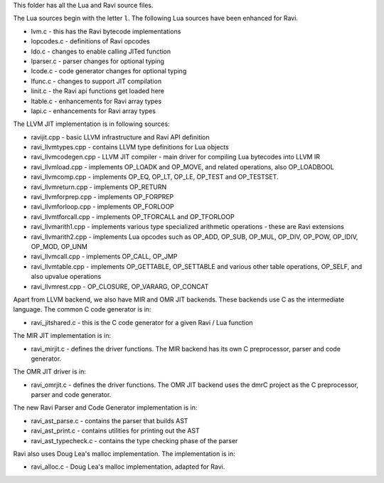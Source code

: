 This folder has all the Lua and Ravi source files.

The Lua sources begin with the letter ``l``.
The following Lua sources have been enhanced for Ravi.

* lvm.c - this has the Ravi bytecode implementations
* lopcodes.c - definitions of Ravi opcodes
* ldo.c - changes to enable calling JITed function
* lparser.c - parser changes for optional typing
* lcode.c - code generator changes for optional typing
* lfunc.c - changes to support JIT compilation
* linit.c - the Ravi api functions get loaded here
* ltable.c - enhancements for Ravi array types
* lapi.c - enhancements for Ravi array types

The LLVM JIT implementation is in following sources:

* ravijit.cpp - basic LLVM infrastructure and Ravi API definition
* ravi_llvmtypes.cpp - contains LLVM type definitions for Lua objects 
* ravi_llvmcodegen.cpp - LLVM JIT compiler - main driver for compiling Lua bytecodes into LLVM IR
* ravi_llvmload.cpp - implements OP_LOADK and OP_MOVE, and related operations, also OP_LOADBOOL
* ravi_llvmcomp.cpp - implements OP_EQ, OP_LT, OP_LE, OP_TEST and OP_TESTSET.
* ravi_llvmreturn.cpp - implements OP_RETURN
* ravi_llvmforprep.cpp - implements OP_FORPREP
* ravi_llvmforloop.cpp - implements OP_FORLOOP
* ravi_llvmtforcall.cpp - implements OP_TFORCALL and OP_TFORLOOP
* ravi_llvmarith1.cpp - implements various type specialized arithmetic operations - these are Ravi extensions
* ravi_llvmarith2.cpp - implements Lua opcodes such as OP_ADD, OP_SUB, OP_MUL, OP_DIV, OP_POW, OP_IDIV, OP_MOD, OP_UNM
* ravi_llvmcall.cpp - implements OP_CALL, OP_JMP
* ravi_llvmtable.cpp - implements OP_GETTABLE, OP_SETTABLE and various other table operations, OP_SELF, and also upvalue operations
* ravi_llvmrest.cpp - OP_CLOSURE, OP_VARARG, OP_CONCAT

Apart from LLVM backend, we also have MIR and OMR JIT backends.
These backends use C as the intermediate language. The common C code generator is in:

* ravi_jitshared.c - this is the C code generator for a given Ravi / Lua function

The MIR JIT implementation is in:

* ravi_mirjit.c - defines the driver functions. The MIR backend has its own C preprocessor, parser and code generator. 

The OMR JIT driver is in:

* ravi_omrjit.c - defines the driver functions. The OMR JIT backend uses the dmrC project as the C preprocessor, parser and code generator.

The new Ravi Parser and Code Generator implementation is in:

* ravi_ast_parse.c - contains the parser that builds AST
* ravi_ast_print.c - contains utilities for printing out the AST
* ravi_ast_typecheck.c - contains the type checking phase of the parser

Ravi also uses Doug Lea's malloc implementation. The implementation is in:

* ravi_alloc.c - Doug Lea's malloc implementation, adapted for Ravi.
